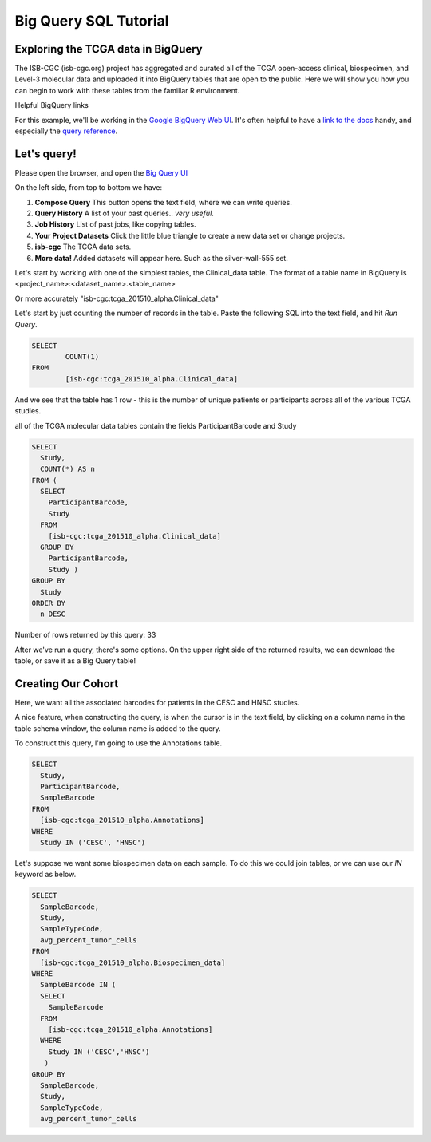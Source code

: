 **********************
Big Query SQL Tutorial
**********************

Exploring the TCGA data in BigQuery
-----------------------------------

The ISB-CGC (isb-cgc.org) project has aggregated and curated all of the TCGA
open-access clinical, biospecimen, and Level-3 molecular data and uploaded it
into BigQuery tables that are open to the public.  Here we will show you how
you can begin to work with these tables from the familiar R environment.

Helpful BigQuery links

For this example, we'll be working in the `Google BigQuery Web UI <https://cloud.google.com/bigquery>`_.
It's often helpful to have a `link to the docs <https://cloud.google.com/bigquery/what-is-bigquery>`_ handy,
and especially the `query reference <https://cloud.google.com/bigquery/query-reference>`_.

Let's query!
------------

Please open the browser, and open the `Big Query UI <https://bigquery.cloud.google.com>`_

On the left side, from top to bottom we have:

1.  **Compose Query** This button opens the text field, where we can write queries.

2.  **Query History** A list of your past queries.. *very useful*.

3.  **Job History** List of past jobs, like copying tables.

4.  **Your Project Datasets** Click the little blue triangle to create a new data
    set or change projects.

5.  **isb-cgc** The TCGA data sets.

6.  **More data!** Added datasets will appear here. Such as the silver-wall-555 set.

Let's start by working with one of the simplest tables, the Clinical_data table.
The format of a table name in BigQuery is <project_name>:<dataset_name>.<table_name>

Or more accurately "isb-cgc:tcga_201510_alpha.Clinical_data"


Let's start by just counting the number of records in the table. Paste the
following SQL into the text field, and hit *Run Query*.

.. code-block:: sql

	SELECT
		COUNT(1)
	FROM
		[isb-cgc:tcga_201510_alpha.Clinical_data]


And we see that the table has 1 row - this is the number of unique patients or participants across all of the various TCGA studies.

all of the TCGA molecular data tables contain the fields ParticipantBarcode and Study

.. code-block:: sql

	SELECT
	  Study,
	  COUNT(*) AS n
	FROM (
	  SELECT
	    ParticipantBarcode,
	    Study
	  FROM
	    [isb-cgc:tcga_201510_alpha.Clinical_data]
	  GROUP BY
	    ParticipantBarcode,
	    Study )
	GROUP BY
	  Study
	ORDER BY
	  n DESC


Number of rows returned by this query:  33

After we've run a query, there's some options. On the upper right side of the
returned results, we can download the table, or save it as a Big Query table!

Creating Our Cohort
-------------------

Here, we want all the associated barcodes for patients in the CESC and HNSC
studies.

A nice feature, when constructing the query, is when the cursor is in the
text field, by clicking on a column name in the table schema window, the
column name is added to the query.

To construct this query, I'm going to use the Annotations table.

.. code-block:: sql

	SELECT
	  Study,
	  ParticipantBarcode,
	  SampleBarcode
	FROM
	  [isb-cgc:tcga_201510_alpha.Annotations]
	WHERE
	  Study IN ('CESC', 'HNSC')


Let's suppose we want some biospecimen data on each sample. To do this we
could join tables, or we can use our *IN* keyword as below.

.. code-block:: sql

	SELECT
	  SampleBarcode,
	  Study,
	  SampleTypeCode,
	  avg_percent_tumor_cells
	FROM
	  [isb-cgc:tcga_201510_alpha.Biospecimen_data]
	WHERE
	  SampleBarcode IN (
	  SELECT
	    SampleBarcode
	  FROM
	    [isb-cgc:tcga_201510_alpha.Annotations]
	  WHERE
	    Study IN ('CESC','HNSC')
	   )
	GROUP BY
	  SampleBarcode,
	  Study,
	  SampleTypeCode,
	  avg_percent_tumor_cells
